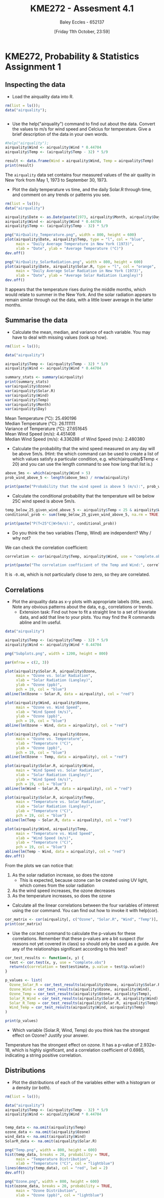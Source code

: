 :PROPERTIES:
:ID:       fb866e0b-9934-4d65-8690-fb73e8c3e1d0
:END:
#+title: KME272 - Assesment 4.1
#+date: [Friday 11th October, 23:59]
#+AUTHOR: Baley Eccles - 652137
#+FILETAGS: :Assignment:
#+STARTUP: latexpreview
#+LATEX_HEADER: \usepackage[a4paper, margin=2.5cm]{geometry}
#+LATEX_HEADER_EXTRA: \usepackage{minted}
#+LATEX_HEADER_EXTRA: \usepackage{fontspec}
#+LATEX_HEADER_EXTRA: \setmonofont{Iosevka}
#+LATEX_HEADER_EXTRA: \setminted{fontsize=\small, frame=single, breaklines=true}
#+LATEX_HEADER_EXTRA: \usemintedstyle{emacs}
#+LATEX_HEADER_EXTRA: \usepackage[backend=biber,style=apa]{biblatex}
#+LATEX_HEADER_EXTRA: \addbibresource{citation.bib}
#+LATEX_HEADER_EXTRA: \usepackage{float}

* KME272, Probability & Statistics Assignment 1

** Inspecting the data
 - Load the airquality data into R.

#+begin_src R :session Q1 :export code :results output
rm(list = ls());
data("airquality");


#+end_src

#+RESULTS:


 - Use the help("airquality") command to find out about the data. Convert the values to m/s for wind speed and Celcius for temperature. Give a brief description of the data in your own words.

#+begin_src R :session Q1 :export code :results output
#help("airquality");
airquality$Wind <- airquality$Wind * 0.44704
airquality$Temp <- (airquality$Temp - 32) * 5/9

result <- data.frame(Wind = airquality$Wind, Temp = airquality$Temp)
print(result)
#+end_src


The ~airquality~ data set contains four measured values of the air quality in New York from May 1, 1973 to September 30, 1973.

 - Plot the daily temperature vs time, and the daily Solar.R through time, and comment on any trends or patterns you see.

#+begin_src R :session Q11 :export code :results output
rm(list = ls());
data("airquality")

airquality$Date <- as.Date(paste(1973, airquality$Month, airquality$Day, sep = "-"))
airquality$Wind <- airquality$Wind * 0.44704
airquality$Temp <- (airquality$Temp - 32) * 5/9

png("AirQuality_Temperature.png", width = 800, height = 600)
plot(airquality$Date, airquality$Temp, type = "l", col = "blue",
     main = "Daily Average Temperature in New York (1973)",
     xlab = "Date", ylab = "Average Temperature (°C)")
dev.off()

png("AirQuality_SolarRadiation.png", width = 800, height = 600)
plot(airquality$Date, airquality$Solar.R, type = "l", col = "orange",
     main = "Daily Average Solar Radiation in New York (1973)",
     xlab = "Date", ylab = "Average Solar Radiation (Langley)")
dev.off()
#+end_src

#+RESULTS:
: null device
:           1
: null device
:           1

[[file:AirQuality_Temperature.png]]
[[file:AirQuality_SolarRadiation.png]]

It appears that the temperature rises during the middle months, which would relate to summer in the New York. And the solar radiation appears to remain similar through out the data, with a little lower average in the latter months.


** Summarise the data

 - Calculate the mean, median, and variance of each variable. You may have to deal with missing values (look up how).
#+begin_src R :session Q2 :export code :results output
rm(list = ls());

data("airquality")

airquality$Temp <- (airquality$Temp - 32) * 5/9
airquality$Wind <- airquality$Wind * 0.44704

summary_stats <- summary(airquality)
print(summary_stats)
var(airquality$Ozone)
var(airquality$Solar.R)
var(airquality$Wind)
var(airquality$Temp)
var(airquality$Month)
var(airquality$Day)
#+end_src

#+RESULTS:
#+begin_example
Ozone           Solar.R           Wind            Temp           Month            Day
 Min.   :  1.00   Min.   :  7.0   Min.   :0.760   Min.   :13.33   Min.   :5.000   Min.   : 1.0
 1st Qu.: 18.00   1st Qu.:115.8   1st Qu.:3.308   1st Qu.:22.22   1st Qu.:6.000   1st Qu.: 8.0
 Median : 31.50   Median :205.0   Median :4.336   Median :26.11   Median :7.000   Median :16.0
 Mean   : 42.13   Mean   :185.9   Mean   :4.451   Mean   :25.49   Mean   :6.993   Mean   :15.8
 3rd Qu.: 63.25   3rd Qu.:258.8   3rd Qu.:5.141   3rd Qu.:29.44   3rd Qu.:8.000   3rd Qu.:23.0
 Max.   :168.00   Max.   :334.0   Max.   :9.254   Max.   :36.11   Max.   :9.000   Max.   :31.0
 NA's   :37       NA's   :7
[1] NA
[1] NA
[1] 2.480381
[1] 27.65165
[1] 2.006536
[1] 78.57972
#+end_example


Mean Temperature (°C): 25.490196 \\
Median Temperature (°C): 26.111111 \\
Variance of Temperature (°C): 27.651645 \\
Mean Wind Speed (m/s): 4.451408 \\
Median Wind Speed (m/s): 4.336288 of Wind Speed (m/s): 2.480380 \\

 - Calculate the probability that the wind speed measured on any day will be above 5m/s. (Hint: the which command can be used to create a list of which values satisfy a particular condition, e.g. which(airquality$Temp < 20) and you can use the length command to see how long that list is.)
#+begin_src R :session Q2 :export code :results output
above_5ms <- which(airquality$Wind > 5)
prob_wind_above_5 <- length(above_5ms) / nrow(airquality)

print(paste("Probability that the wind speed is above 5 (m/s):", prob_wind_above_5))
#+end_src

#+RESULTS:
: [1] "Probability that the wind speed is above 5 (m/s): 0.34640522875817"

 - Calculate the conditional probability that the temperature will be below 25C wind speed is above 5m/s.
#+begin_src R :session Q2 :export code :results output
temp_below_25_given_wind_above_5 <- airquality$Temp < 25 & airquality$Wind > 5
conditional_prob <- sum(temp_below_25_given_wind_above_5, na.rm = TRUE) / length(above_5ms)

print(paste("P(T<25°C|W>5m/s):", conditional_prob))
#+end_src

#+RESULTS:
: [1] "P(T<25°C|W>5m/s) 0.547169811320755"

 - Do you think the two variables (Temp, Wind) are independent? Why / why not?
We can check the correlation coefficient:
#+begin_src R :session Q2 :export code :results output
correlation <- cor(airquality$Temp, airquality$Wind, use = "complete.obs")

print(paste("The correlation coefficient of the Temp and Wind:", correlation))
#+end_src

#+RESULTS:
: [1] "The correlation coefficient of the Temp and Wind: -0.457987879104833"

It is ~-0.46~, which is not particularly close to zero, so they are correlated.

** Correlations

 - Plot the airquality data as x-y plots with appropriate labels (title, axes). Note any obvious patterns about the data, e.g., correlations or trends.
    - Extension task: Find out how to fit a straight line to a set of bivariate data, and add that line to your plots. You may find the R commands abline and lm useful.
#+begin_src R :session Q3 :export code :results output
data("airquality")

airquality$Temp <- (airquality$Temp - 32) * 5/9
airquality$Wind <- airquality$Wind * 0.44704

png("Subplots.png", width = 1200, height = 800)

par(mfrow = c(2, 3))

plot(airquality$Solar.R, airquality$Ozone,
     main = "Ozone vs. Solar Radiation",
     xlab = "Solar Radiation (Langley)",
     ylab = "Ozone (ppb)",
     pch = 19, col = "blue")
abline(lm(Ozone ~ Solar.R, data = airquality), col = "red")

plot(airquality$Wind, airquality$Ozone,
     main = "Ozone vs. Wind Speed",
     xlab = "Wind Speed (m/s)",
     ylab = "Ozone (ppb)",
     pch = 19, col = "blue")
abline(lm(Ozone ~ Wind, data = airquality), col = "red")

plot(airquality$Temp, airquality$Ozone,
     main = "Ozone vs. Temperature",
     xlab = "Temperature (°C)",
     ylab = "Ozone (ppb)",
     pch = 19, col = "blue")
abline(lm(Ozone ~ Temp, data = airquality), col = "red")

plot(airquality$Solar.R, airquality$Wind,
     main = "Wind Speed vs. Solar Radiation",
     xlab = "Solar Radiation (Langley)",
     ylab = "Wind Speed (m/s)",
     pch = 19, col = "blue")
abline(lm(Wind ~ Solar.R, data = airquality), col = "red")

plot(airquality$Solar.R, airquality$Temp,
     main = "Temperature vs. Solar Radiation",
     xlab = "Solar Radiation (Langley)",
     ylab = "Temperature (°C)",
     pch = 19, col = "blue")
abline(lm(Temp ~ Solar.R, data = airquality), col = "red")

plot(airquality$Wind, airquality$Temp,
     main = "Temperature vs. Wind Speed",
     xlab = "Wind Speed (m/s)",
     ylab = "Temperature (°C)",
     pch = 19, col = "blue")
abline(lm(Temp ~ Wind, data = airquality), col = "red")
dev.off()
#+end_src

#+RESULTS:
: null device
:           1


From the plots we can notice that:
 1. As the solar radiation increase, so does the ozone
    - This is expected, because ozone can be created using UV light, which comes from the solar radiation
 2. As the wind speed increases, the ozone decreases
 3. As the temperature increases, so does the ozone

 - Calculate all the linear correlations between the four variables of interest using the cor command. You can find out how to invoke it with help(cor).
#+begin_src R :session Q3 :export code :results output
cor_matrix <- cor(airquality[, c("Ozone", "Solar.R", "Wind", "Temp")], use = "complete.obs")
print(cor_matrix)
#+end_src

#+RESULTS:
:          Ozone      Solar.R   Wind        Temp
: Ozone    1.0000000  0.3483417 -0.6124966  0.6985414
: Solar.R  0.3483417  1.0000000 -0.1271835  0.2940876
: Wind    -0.6124966 -0.1271835  1.0000000 -0.4971897
: Temp     0.6985414  0.2940876 -0.4971897  1.0000000


 - Use the cor.test command to calculate the p-values for these correlations. Remember that these p-values are a bit suspect (for reasons not yet covered in class) so should only be used as a guide. Are any of the relationships significant according to this test?
#+begin_src R :session Q3 :export code :results output
cor_test_results <- function(x, y) {
  test <- cor.test(x, y, use = "complete.obs")
  return(c(correlation = test$estimate, p.value = test$p.value))
}

p_values <- list(
  Ozone_Solar_R = cor_test_results(airquality$Ozone, airquality$Solar.R),
  Ozone_Wind = cor_test_results(airquality$Ozone, airquality$Wind),
  Ozone_Temp = cor_test_results(airquality$Ozone, airquality$Temp),
  Solar_R_Wind = cor_test_results(airquality$Solar.R, airquality$Wind),
  Solar_R_Temp = cor_test_results(airquality$Solar.R, airquality$Temp),
  Wind_Temp = cor_test_results(airquality$Wind, airquality$Temp)
)

print(p_values)
#+end_src

#+RESULTS:
#+begin_example
$Ozone_Solar_R
correlation.cor         p.value
   0.3483416930    0.0001793109

$Ozone_Wind
correlation.cor         p.value
  -6.015465e-01    9.271974e-13

$Ozone_Temp
correlation.cor         p.value
   6.983603e-01    2.931897e-18

$Solar_R_Wind
correlation.cor         p.value
    -0.05679167      0.49595521

$Solar_R_Temp
correlation.cor         p.value
   0.2758402713    0.0007517729

$Wind_Temp
correlation.cor         p.value
  -4.579879e-01    2.641597e-09
#+end_example

 - Which variable (Solar.R, Wind, Temp) do you think has the strongest effect on Ozone? Justify your answer.
Temperature has the strongest effect on ozone. It has a p-value of 2.932e-18, which is highly significant, and a correlation coefficient of 0.6985, indicating a string positive correlation.
** Distributions

 - Plot the distributions of each of the variables either with a histogram or a density (or both).
#+begin_src R :session Q3 :export code :results output
rm(list = ls());

data("airquality")
airquality$Temp <- (airquality$Temp - 32) * 5/9
airquality$Wind <- airquality$Wind * 0.44704


temp_data <- na.omit(airquality$Temp)
ozone_data <- na.omit(airquality$Ozone)
wind_data <- na.omit(airquality$Wind)
SolarR_data <- na.omit(airquality$Solar.R)

png("Temp.png", width = 800, height = 600)
hist(temp_data, breaks = 20, probability = TRUE,
     main = "Temperature Distribution",
     xlab = "Temperature (°C)", col = "lightblue")
lines(density(temp_data), col = "red", lwd = 2)
dev.off()

png("Ozone.png", width = 800, height = 600)
hist(ozone_data, breaks = 20, probability = TRUE,
     main = "Ozone Distribution",
     xlab = "Ozone (ppb)", col = "lightblue")
lines(density(ozone_data), col = "red", lwd = 2)
dev.off()

png("Wind.png", width = 800, height = 600)
hist(wind_data, breaks = 20, probability = TRUE,
     main = "Wind Speed Distribution",
     xlab = "Wind (m/s)", col = "lightblue")
lines(density(wind_data), col = "red", lwd = 2)
dev.off()

png("SolarR.png", width = 800, height = 600)
hist(SolarR_data, breaks = 20, probability = TRUE,
     main = "Solar Radiation Distribution",
     xlab = "Solar Radiation (Langley)", col = "lightblue")
lines(density(SolarR_data), col = "red", lwd = 2)
dev.off()
#+end_src

#+RESULTS:
: null device
:           1
: null device
:           1
: null device
:           1
: null device
:           1


[[file:Temp.png]]
[[file:Ozone.png]]
[[file:Wind.png]]
[[file:SolarR.png]]

 - What distribution do you think best fits the temperature values? Why?
The best fit appears to be a normal distribution. This is because it is unimodal, and is bell shaped.
 - Describe the distribution of wind speed values: is it skewed? symmetric? normal?
It appears to have two peaks (bimodal) and looks skewed to the right. It does not look symmetric and does not appear to fit a normal distribution.
 - Overlay a plot of the normal distribution with mean and standard deviation equal to those of the wind speed values, over your plot of the wind speed. How well or badly does it fit? Do you maintain your position on whether the wind speed is normally distributed?
#+begin_src R :session Q3 :export code :results output
mean_wind <- mean(airquality$Wind, na.rm = TRUE)
sd_wind <- sd(airquality$Wind, na.rm = TRUE)

x_values <- seq(min(airquality$Wind), max(airquality$Wind), length.out = 100)
y_values <- dnorm(x_values, mean = mean_wind, sd = sd_wind)

png("Wind_Normal.png", width = 800, height = 600)
hist(airquality$Wind, breaks = 20, probability = TRUE,
     main = "Wind Speed Distribution with Normal Overlay",
     xlab = "Wind Speed (m/s)", col = "lightblue")
lines(density(airquality$Wind), col = "blue", lwd = 2)
lines(x_values, y_values, col = "red", lwd = 2)
dev.off()
#+end_src

#+RESULTS:
: null device
:           1

[[file:Wind_Normal.png]]



This normal distribution fits very well. I am retracting my previous assessment of the distribution. It does appear to be normally distributed.
